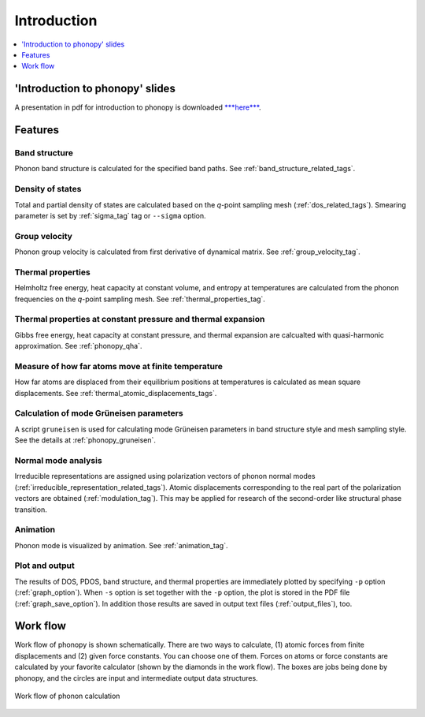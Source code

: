 .. _phonopy_introduction:

Introduction
=====================

.. contents::
   :depth: 1
   :local:


'Introduction to phonopy' slides
----------------------------------

A presentation in pdf for introduction to phonopy is downloaded `***here***
<https://sf.net/projects/phonopy/files/phonopy.pdf/download>`_.

.. figure:: phonopy-slide-top.png
   :scale: 65

.. _analyze_phonon:

Features
---------

Band structure
~~~~~~~~~~~~~~~

Phonon band structure is calculated for the specified band paths.
See :ref:`band_structure_related_tags`.

Density of states
~~~~~~~~~~~~~~~~~~

Total and partial density of states are calculated based on the
*q*-point sampling mesh (:ref:`dos_related_tags`). Smearing parameter
is set by :ref:`sigma_tag` tag or ``--sigma`` option.

Group velocity
~~~~~~~~~~~~~~~

Phonon group velocity is calculated from first derivative of dynamical
matrix. See :ref:`group_velocity_tag`.

Thermal properties
~~~~~~~~~~~~~~~~~~~

Helmholtz free energy, heat capacity at constant volume, and entropy
at temperatures are calculated from the phonon frequencies on the
*q*-point sampling mesh. See :ref:`thermal_properties_tag`.

Thermal properties at constant pressure and thermal expansion
~~~~~~~~~~~~~~~~~~~~~~~~~~~~~~~~~~~~~~~~~~~~~~~~~~~~~~~~~~~~~~

Gibbs free energy, heat capacity at constant pressure, and thermal
expansion are calcualted with quasi-harmonic approximation. See
:ref:`phonopy_qha`.

Measure of how far atoms move at finite temperature
~~~~~~~~~~~~~~~~~~~~~~~~~~~~~~~~~~~~~~~~~~~~~~~~~~~~

How far atoms are displaced from their equilibrium positions at
temperatures is calculated as mean square displacements. See
:ref:`thermal_atomic_displacements_tags`.

Calculation of mode Grüneisen parameters
~~~~~~~~~~~~~~~~~~~~~~~~~~~~~~~~~~~~~~~~~

A script ``gruneisen`` is used for calculating mode Grüneisen
parameters in band structure style and mesh sampling style. See the
details at :ref:`phonopy_gruneisen`. 

Normal mode analysis
~~~~~~~~~~~~~~~~~~~~~

Irreducible representations are assigned using polarization vectors of
phonon normal modes
(:ref:`irreducible_representation_related_tags`). Atomic displacements
corresponding to the real part of the polarization vectors are
obtained (:ref:`modulation_tag`). This may be
applied for research of the second-order like structural phase
transition.

Animation
~~~~~~~~~~

Phonon mode is visualized by animation. See :ref:`animation_tag`.

Plot and output
~~~~~~~~~~~~~~~~

The results of DOS, PDOS, band structure, and thermal properties are
immediately plotted by specifying ``-p`` option
(:ref:`graph_option`). When ``-s`` option is set together with the
``-p`` option, the plot is stored in the PDF file
(:ref:`graph_save_option`). In addition those results are saved
in output text files (:ref:`output_files`), too.

.. _workflow:

Work flow
----------

Work flow of phonopy is shown schematically. There are two ways to
calculate, (1) atomic forces from finite displacements and (2) given
force constants. You can choose one of them. Forces on atoms or force
constants are calculated by your favorite calculator (shown by the
diamonds in the work flow). The boxes are jobs being done by phonopy,
and the circles are input and intermediate output data structures.

.. figure:: procedure.png
   :scale: 65
   :align: center

   Work flow of phonon calculation

